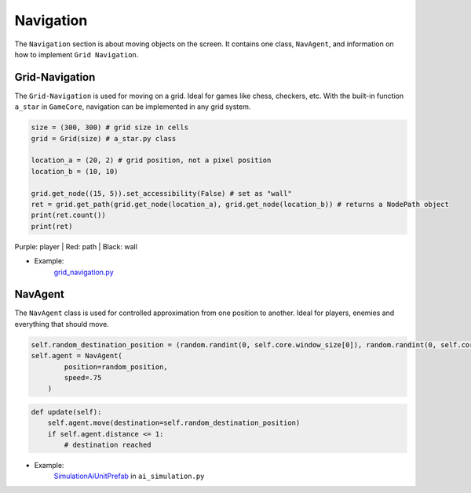 Navigation
==========

The ``Navigation`` section is about moving objects on the screen. It contains one class, ``NavAgent``, and information on how to implement ``Grid Navigation``.

Grid-Navigation
^^^^^^^^^^^^^^^

The ``Grid-Navigation`` is used for moving on a grid. Ideal for games like chess, checkers, etc.
With the built-in function ``a_star`` in ``GameCore``, navigation can be implemented in any grid system.


.. code-block:: python

    size = (300, 300) # grid size in cells
    grid = Grid(size) # a_star.py class

    location_a = (20, 2) # grid position, not a pixel position
    location_b = (10, 10)

    grid.get_node((15, 5)).set_accessibility(False) # set as "wall"
    ret = grid.get_path(grid.get_node(location_a), grid.get_node(location_b)) # returns a NodePath object
    print(ret.count())
    print(ret)

.. image:: ../_images/grid-navigation-example.PNG
   :alt: grid navigation
   :scale: 100%

Purple: player | Red: path | Black: wall

* Example:
    `grid_navigation.py <https://github.com/NiklasDerEchte/GameCore/blob/master/game_core/examples/grid_navigation.py>`__


NavAgent
^^^^^^^^

The ``NavAgent`` class is used for controlled approximation from one position to another. Ideal for players, enemies and everything that should move.

.. code-block:: python

    self.random_destination_position = (random.randint(0, self.core.window_size[0]), random.randint(0, self.core.window_size[1]))
    self.agent = NavAgent(
            position=random_position,
            speed=.75
        )

.. code-block:: python

    def update(self):
        self.agent.move(destination=self.random_destination_position)
        if self.agent.distance <= 1:
            # destination reached

* Example:
    `SimulationAiUnitPrefab <https://github.com/NiklasDerEchte/GameCore/blob/master/game_core/examples/ai_simulation.py#L121>`__ in ``ai_simulation.py``